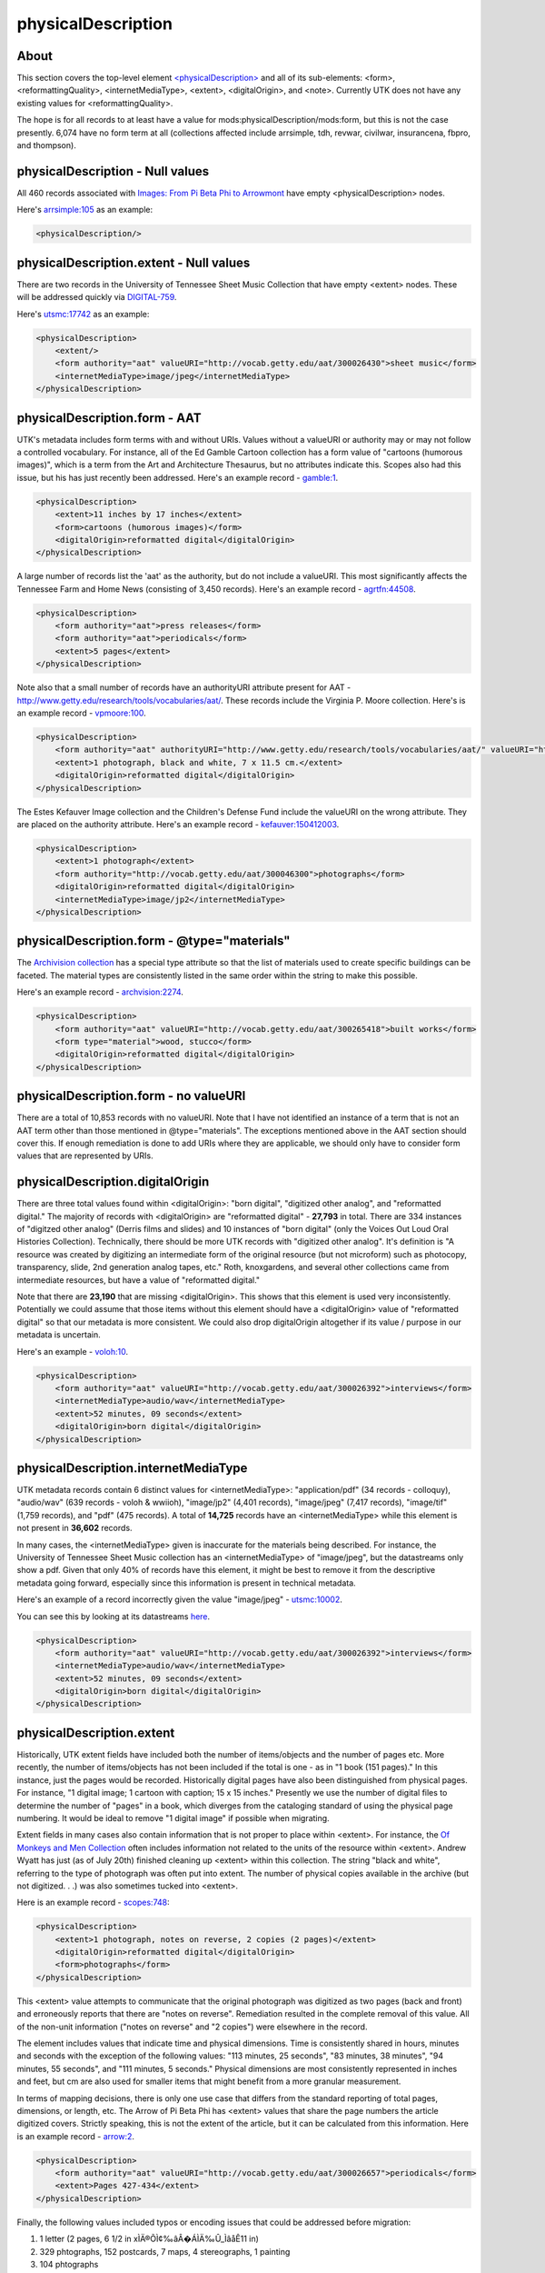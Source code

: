 physicalDescription
===================

About
-----

This section covers the top-level element `<physicalDescription> <https://www.loc.gov/standards/mods/userguide/physicaldescription.html>`_ and all of its sub-elements:
<form>, <reformattingQuality>, <internetMediaType>, <extent>, <digitalOrigin>, and <note>. Currently UTK
does not have any existing values for <reformattingQuality>.

The hope is for all records to at least have a value for mods:physicalDescription/mods:form, but this is not the case
presently. 6,074 have no form term at all (collections affected include arrsimple, tdh, revwar, civilwar, insurancena,
fbpro, and thompson).

physicalDescription - Null values
---------------------------------

All 460 records associated with `Images: From Pi Beta Phi to Arrowmont <https://digital.lib.utk.edu/collections/islandora/object/arrowmont%3Aarrsimple>`_
have empty <physicalDescription> nodes.

Here's `arrsimple:105 <https://digital.lib.utk.edu/collections/islandora/object/arrsimple%3A105/datastream/MODS/view>`_ as an example:

.. code-block:: xml

    <physicalDescription/>

physicalDescription.extent - Null values
--------------------------------------

There are two records in the University of Tennessee Sheet Music Collection that have empty <extent> nodes. These will be
addressed quickly via `DIGITAL-759 <https://jirautk.atlassian.net/browse/DIGITAL-759>`_.

Here's `utsmc:17742 <https://digital.lib.utk.edu/collections/islandora/object/utsmc%3A17742/datastream/MODS/view>`_ as an example:

.. code-block:: xml

    <physicalDescription>
        <extent/>
        <form authority="aat" valueURI="http://vocab.getty.edu/aat/300026430">sheet music</form>
        <internetMediaType>image/jpeg</internetMediaType>
    </physicalDescription>

physicalDescription.form - AAT
------------------------------

UTK's metadata includes form terms with and without URIs. Values without a valueURI or authority may or may not follow a
controlled vocabulary. For instance, all of the Ed Gamble Cartoon collection has a form value of "cartoons (humorous images)",
which is a term from the Art and Architecture Thesaurus, but no attributes indicate this. Scopes also had this issue, but his
has just recently been addressed. Here's an example record - `gamble:1 <https://digital.lib.utk.edu/collections/islandora/object/gamble%3A1/datastream/MODS/view>`_.

.. code-block:: xml

    <physicalDescription>
        <extent>11 inches by 17 inches</extent>
        <form>cartoons (humorous images)</form>
        <digitalOrigin>reformatted digital</digitalOrigin>
    </physicalDescription>

A large number of records list the 'aat' as the authority, but do not include a valueURI. This most significantly affects the Tennessee
Farm and Home News (consisting of 3,450 records). Here's an example record - `agrtfn:44508 <https://digital.lib.utk.edu/collections/islandora/object/agrtfn%3A44508/datastream/MODS/view>`_.

.. code-block:: xml

    <physicalDescription>
        <form authority="aat">press releases</form>
        <form authority="aat">periodicals</form>
        <extent>5 pages</extent>
    </physicalDescription>

Note also that a small number of records have an authorityURI attribute present for AAT - http://www.getty.edu/research/tools/vocabularies/aat/.
These records include the Virginia P. Moore collection. Here's is an example record - `vpmoore:100 <https://digital.lib.utk.edu/collections/islandora/object/vpmoore%3A100/datastream/MODS/view>`_.

.. code-block:: xml

    <physicalDescription>
        <form authority="aat" authorityURI="http://www.getty.edu/research/tools/vocabularies/aat/" valueURI="http://vocab.getty.edu/aat/300046300">photographs</form>
        <extent>1 photograph, black and white, 7 x 11.5 cm.</extent>
        <digitalOrigin>reformatted digital</digitalOrigin>
    </physicalDescription>

The Estes Kefauver Image collection and the Children's Defense Fund include the valueURI on the wrong attribute. They are placed
on the authority attribute. Here's an example record - `kefauver:150412003 <https://digital.lib.utk.edu/collections/islandora/object/kefauver%3A150412003/datastream/MODS/view>`_.

.. code-block:: xml

    <physicalDescription>
        <extent>1 photograph</extent>
        <form authority="http://vocab.getty.edu/aat/300046300">photographs</form>
        <digitalOrigin>reformatted digital</digitalOrigin>
        <internetMediaType>image/jp2</internetMediaType>
    </physicalDescription>

physicalDescription.form - @type="materials"
--------------------------------------------

The `Archivision collection <https://digital.lib.utk.edu/collections/islandora/object/collections%3Aarchivision>`_ has a
special type attribute so that the list of materials used to create specific buildings can be faceted. The material types
are consistently listed in the same order within the string to make this possible.

Here's an example record - `archvision:2274 <https://digital.lib.utk.edu/collections/islandora/object/archivision%3A2274/datastream/MODS/view>`_.

.. code-block:: xml

    <physicalDescription>
        <form authority="aat" valueURI="http://vocab.getty.edu/aat/300265418">built works</form>
        <form type="material">wood, stucco</form>
        <digitalOrigin>reformatted digital</digitalOrigin>
    </physicalDescription>

physicalDescription.form - no valueURI
--------------------------------------

There are a total of 10,853 records with no valueURI. Note that I have not identified an instance of a term that is not
an AAT term other than those mentioned in @type="materials". The exceptions mentioned above in the AAT section should cover this.
If enough remediation is done to add URIs where they are applicable, we should only have to consider form values that are represented by URIs.

physicalDescription.digitalOrigin
---------------------------------

There are three total values found within <digitalOrigin>: "born digital", "digitized other analog", and "reformatted digital."
The majority of records with <digitalOrigin> are "reformatted digital" - **27,793** in total. There are 334 instances of "digitzed other analog"
(Derris films and slides) and 10 instances of "born digital" (only the Voices Out Loud Oral Histories Collection). Technically,
there should be more UTK records with "digitized other analog". It's definition is "A resource was created by digitizing an intermediate
form of the original resource (but not microform) such as photocopy, transparency, slide, 2nd generation analog tapes, etc." Roth, knoxgardens,
and several other collections came from intermediate resources, but have a value of "reformatted digital."

Note that there are **23,190** that are missing <digitalOrigin>. This shows that this element is used very inconsistently. Potentially
we could assume that those items without this element should have a <digitalOrigin> value of "reformatted digital" so that
our metadata is more consistent. We could also drop digitalOrigin altogether if its value / purpose in our metadata is uncertain.

Here's an example - `voloh:10 <https://digital.lib.utk.edu/collections/islandora/object/voloh%3A10>`_.

.. code-block:: xml

    <physicalDescription>
        <form authority="aat" valueURI="http://vocab.getty.edu/aat/300026392">interviews</form>
        <internetMediaType>audio/wav</internetMediaType>
        <extent>52 minutes, 09 seconds</extent>
        <digitalOrigin>born digital</digitalOrigin>
    </physicalDescription>

physicalDescription.internetMediaType
-------------------------------------

UTK metadata records contain 6 distinct values for <internetMediaType>: "application/pdf" (34 records - colloquy),
"audio/wav" (639 records - voloh & wwiioh), "image/jp2" (4,401 records), "image/jpeg" (7,417 records), "image/tif" (1,759 records),
and "pdf" (475 records). A total of **14,725** records have an <internetMediaType> while this element is not present in **36,602** records.

In many cases, the <internetMediaType> given is inaccurate for the materials being described. For instance, the University of
Tennessee Sheet Music collection has an <internetMediaType> of "image/jpeg", but the datastreams only show a pdf. Given that
only 40% of records have this element, it might be best to remove it from the descriptive metadata going forward, especially since this
information is present in technical metadata.

Here's an example of a record incorrectly given the value "image/jpeg" - `utsmc:10002 <https://digital.lib.utk.edu/collections/islandora/object/utsmc%3A10002>`_.

You can see this by looking at its datastreams `here <https://digital.lib.utk.edu/collections/islandora/object/utsmc%3A10002/manage/datastreams>`_.

.. code-block:: xml

    <physicalDescription>
        <form authority="aat" valueURI="http://vocab.getty.edu/aat/300026392">interviews</form>
        <internetMediaType>audio/wav</internetMediaType>
        <extent>52 minutes, 09 seconds</extent>
        <digitalOrigin>born digital</digitalOrigin>
    </physicalDescription>


physicalDescription.extent
--------------------------

Historically, UTK extent fields have included both the number of items/objects and the number of pages etc. More recently,
the number of items/objects has not been included if the total is one - as in "1 book (151 pages)." In this instance, just
the pages would be recorded. Historically digital pages have also been distinguished from physical pages. For instance,
"1 digital image; 1 cartoon with caption; 15 x 15 inches." Presently we use the number of digital files to determine the
number of "pages" in a book, which diverges from the cataloging standard of using the physical page numbering. It would be
ideal to remove "1 digital image" if possible when migrating.

Extent fields in many cases also contain information that is not proper to place within <extent>. For instance, the `Of Monkeys
and Men Collection <https://digital.lib.utk.edu/collections/islandora/object/collections%3Ascopes>`_ often includes information
not related to the units of the resource within <extent>. Andrew Wyatt has just (as of July 20th) finished cleaning up <extent>
within this collection. The string "black and white", referring to the type of photograph was often put into extent. The number
of physical copies available in the archive (but not digitized. . .) was also sometimes tucked into <extent>.

Here is an example record - `scopes:748 <https://digital.lib.utk.edu/collections/islandora/object/scopes%3A748/datastream/MODS/view>`_:

.. code-block:: xml

    <physicalDescription>
        <extent>1 photograph, notes on reverse, 2 copies (2 pages)</extent>
        <digitalOrigin>reformatted digital</digitalOrigin>
        <form>photographs</form>
    </physicalDescription>

This <extent> value attempts to communicate that the original photograph was digitized as two pages (back and front) and
erroneously reports that there are "notes on reverse". Remediation resulted in the complete removal of this value. All of the
non-unit information ("notes on reverse" and "2 copies") were elsewhere in the record.

The element includes values that indicate time and physical dimensions. Time is consistently shared in hours, minutes and
seconds with the exception of the following values: "113 minutes, 25 seconds", "83 minutes, 38 minutes", "94 minutes, 55 seconds",
and "111 minutes, 5 seconds." Physical dimensions are most consistently represented in inches and feet, but cm are also used
for smaller items that might benefit from a more granular measurement.

In terms of mapping decisions, there is only one use case that differs from the standard reporting of total pages, dimensions,
or length, etc. The Arrow of Pi Beta Phi has <extent> values that share the page numbers the article digitized covers. Strictly
speaking, this is not the extent of the article, but it can be calculated from this information. Here is an example record -
`arrow:2 <https://digital.lib.utk.edu/collections/islandora/object/arrow%3A2/datastream/MODS/view>`_.

.. code-block:: xml

    <physicalDescription>
        <form authority="aat" valueURI="http://vocab.getty.edu/aat/300026657">periodicals</form>
        <extent>Pages 427-434</extent>
    </physicalDescription>

Finally, the following values included typos or encoding issues that could be addressed before migration:

1. 1 letter (2 pages, 6 1/2 in xÌÄ®ÕÌ¢‰âÂ�ÁÌÄ‰Û_ÌâåÊ11 in)
2. 329 phtographs, 152 postcards, 7 maps, 4 stereographs, 1 painting
3. 104 phtographs
4. 10.75 x 8.75 inchesches
5. 1 scores (6 pges)
6. 1 scores (4 pages)
7. 1 minutes, 15 seconds
8. 1 minutes, 29 seconds
9. 1 minutes, 37 seconds
10. 1 leave of page ; 28 cm.
11. 1 digital imags; 1 photograph, 8 x 10 inches
12. 1 digital image; 1 photorgaph
13. 1 digital image; 1 photogaph
14. 1 digital image; 1 photgraph; 8 x 10 inches
15. 1 digital image; 1 photgraph
16. 83 minutes, 38 minutes

physicalDescription.extent - @unit
----------------------------------

The Great Smoky Mountains Colloquy collection includes the unit attribute on <extent>. This collection needs to be remediated
to remove this attribute and add the string ' pages' to each extent value. The collection consists of 34 total records.
Here's an example - `colloquy: <https://digital.lib.utk.edu/collections/islandora/object/colloquy%3A202/datastream/MODS/view>`_.

.. code-block:: xml

    <physicalDescription>
        <extent unit="pages">4</extent>
        <form authority="aat" valueURI="http://vocab.getty.edu/aat/300026652"> newsletters</form>
        <internetMediaType>application/pdf</internetMediaType>
        <internetMediaType>application/pdf</internetMediaType>
    </physicalDescription>

physicalDescription.note
------------------------

A total of 463 records have <note> values nested within <physicalDescription>. These string values share information
on camera settings, magnification, film type, and zoom/aperture. Here are four example values:

1. Camera setting: 7@50 on 25; with filter
2. 0.18x magnification, 100 Velvia
3. Film type: Kodachrome Transparency
4. zoomA -> 70 [A], Auto f16E100s

A total of 31 records in volvoices also have "reformatted digital" incorrectly placed in a <note> element. Otherwise, the
collections with these values include the Botanical Photographs of Alan S. Heilman and the William Derris Slide Collection.

An example record is `heilman:1001 <https://digital.lib.utk.edu/collections/islandora/object/heilman%3A1001/datastream/MODS/view>`_.

.. code-block:: xml

    <physicalDescription>
        <form authority="aat" valueURI="http://vocab.getty.edu/aat/300046300">photographs</form>
        <internetMediaType>image/jpeg</internetMediaType>
        <digitalOrigin>reformatted digital</digitalOrigin>
        <note>0.2x magnification</note>
    </physicalDescription>